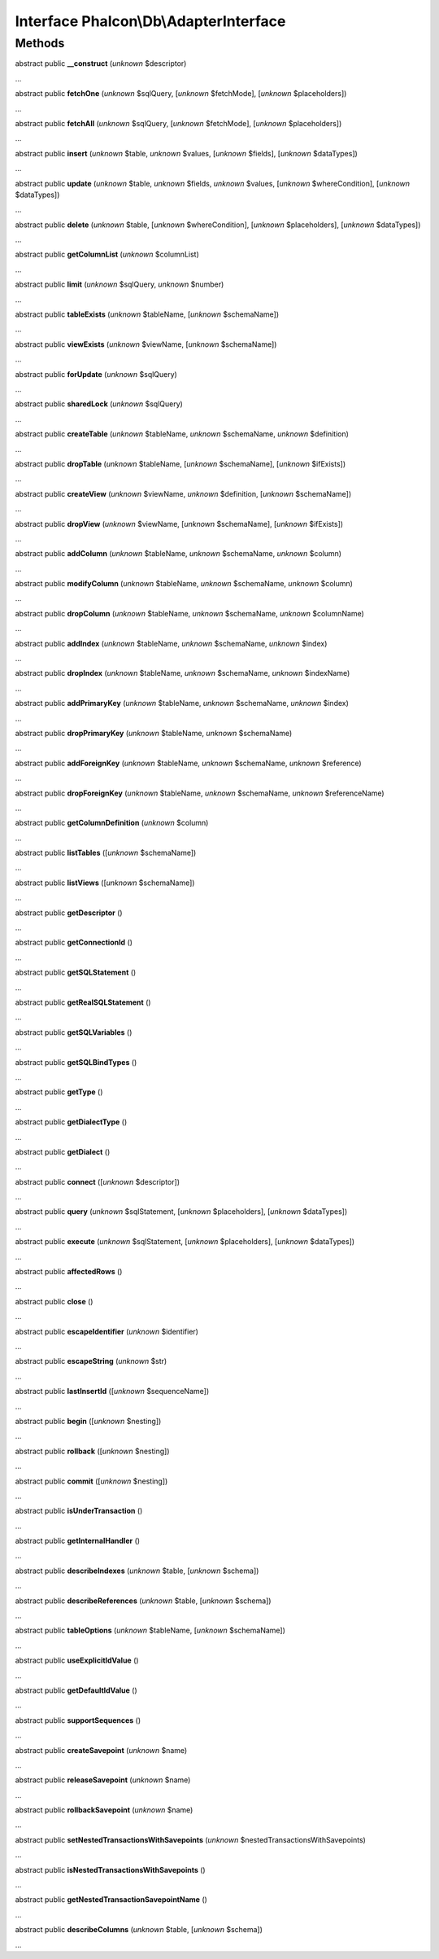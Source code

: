 Interface **Phalcon\\Db\\AdapterInterface**
===========================================

Methods
-------

abstract public  **__construct** (*unknown* $descriptor)

...


abstract public  **fetchOne** (*unknown* $sqlQuery, [*unknown* $fetchMode], [*unknown* $placeholders])

...


abstract public  **fetchAll** (*unknown* $sqlQuery, [*unknown* $fetchMode], [*unknown* $placeholders])

...


abstract public  **insert** (*unknown* $table, *unknown* $values, [*unknown* $fields], [*unknown* $dataTypes])

...


abstract public  **update** (*unknown* $table, *unknown* $fields, *unknown* $values, [*unknown* $whereCondition], [*unknown* $dataTypes])

...


abstract public  **delete** (*unknown* $table, [*unknown* $whereCondition], [*unknown* $placeholders], [*unknown* $dataTypes])

...


abstract public  **getColumnList** (*unknown* $columnList)

...


abstract public  **limit** (*unknown* $sqlQuery, *unknown* $number)

...


abstract public  **tableExists** (*unknown* $tableName, [*unknown* $schemaName])

...


abstract public  **viewExists** (*unknown* $viewName, [*unknown* $schemaName])

...


abstract public  **forUpdate** (*unknown* $sqlQuery)

...


abstract public  **sharedLock** (*unknown* $sqlQuery)

...


abstract public  **createTable** (*unknown* $tableName, *unknown* $schemaName, *unknown* $definition)

...


abstract public  **dropTable** (*unknown* $tableName, [*unknown* $schemaName], [*unknown* $ifExists])

...


abstract public  **createView** (*unknown* $viewName, *unknown* $definition, [*unknown* $schemaName])

...


abstract public  **dropView** (*unknown* $viewName, [*unknown* $schemaName], [*unknown* $ifExists])

...


abstract public  **addColumn** (*unknown* $tableName, *unknown* $schemaName, *unknown* $column)

...


abstract public  **modifyColumn** (*unknown* $tableName, *unknown* $schemaName, *unknown* $column)

...


abstract public  **dropColumn** (*unknown* $tableName, *unknown* $schemaName, *unknown* $columnName)

...


abstract public  **addIndex** (*unknown* $tableName, *unknown* $schemaName, *unknown* $index)

...


abstract public  **dropIndex** (*unknown* $tableName, *unknown* $schemaName, *unknown* $indexName)

...


abstract public  **addPrimaryKey** (*unknown* $tableName, *unknown* $schemaName, *unknown* $index)

...


abstract public  **dropPrimaryKey** (*unknown* $tableName, *unknown* $schemaName)

...


abstract public  **addForeignKey** (*unknown* $tableName, *unknown* $schemaName, *unknown* $reference)

...


abstract public  **dropForeignKey** (*unknown* $tableName, *unknown* $schemaName, *unknown* $referenceName)

...


abstract public  **getColumnDefinition** (*unknown* $column)

...


abstract public  **listTables** ([*unknown* $schemaName])

...


abstract public  **listViews** ([*unknown* $schemaName])

...


abstract public  **getDescriptor** ()

...


abstract public  **getConnectionId** ()

...


abstract public  **getSQLStatement** ()

...


abstract public  **getRealSQLStatement** ()

...


abstract public  **getSQLVariables** ()

...


abstract public  **getSQLBindTypes** ()

...


abstract public  **getType** ()

...


abstract public  **getDialectType** ()

...


abstract public  **getDialect** ()

...


abstract public  **connect** ([*unknown* $descriptor])

...


abstract public  **query** (*unknown* $sqlStatement, [*unknown* $placeholders], [*unknown* $dataTypes])

...


abstract public  **execute** (*unknown* $sqlStatement, [*unknown* $placeholders], [*unknown* $dataTypes])

...


abstract public  **affectedRows** ()

...


abstract public  **close** ()

...


abstract public  **escapeIdentifier** (*unknown* $identifier)

...


abstract public  **escapeString** (*unknown* $str)

...


abstract public  **lastInsertId** ([*unknown* $sequenceName])

...


abstract public  **begin** ([*unknown* $nesting])

...


abstract public  **rollback** ([*unknown* $nesting])

...


abstract public  **commit** ([*unknown* $nesting])

...


abstract public  **isUnderTransaction** ()

...


abstract public  **getInternalHandler** ()

...


abstract public  **describeIndexes** (*unknown* $table, [*unknown* $schema])

...


abstract public  **describeReferences** (*unknown* $table, [*unknown* $schema])

...


abstract public  **tableOptions** (*unknown* $tableName, [*unknown* $schemaName])

...


abstract public  **useExplicitIdValue** ()

...


abstract public  **getDefaultIdValue** ()

...


abstract public  **supportSequences** ()

...


abstract public  **createSavepoint** (*unknown* $name)

...


abstract public  **releaseSavepoint** (*unknown* $name)

...


abstract public  **rollbackSavepoint** (*unknown* $name)

...


abstract public  **setNestedTransactionsWithSavepoints** (*unknown* $nestedTransactionsWithSavepoints)

...


abstract public  **isNestedTransactionsWithSavepoints** ()

...


abstract public  **getNestedTransactionSavepointName** ()

...


abstract public  **describeColumns** (*unknown* $table, [*unknown* $schema])

...


